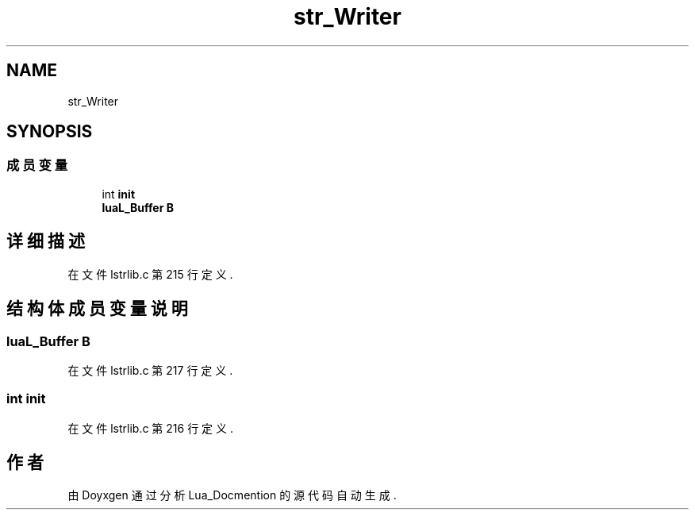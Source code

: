 .TH "str_Writer" 3 "2020年 九月 8日 星期二" "Lua_Docmention" \" -*- nroff -*-
.ad l
.nh
.SH NAME
str_Writer
.SH SYNOPSIS
.br
.PP
.SS "成员变量"

.in +1c
.ti -1c
.RI "int \fBinit\fP"
.br
.ti -1c
.RI "\fBluaL_Buffer\fP \fBB\fP"
.br
.in -1c
.SH "详细描述"
.PP 
在文件 lstrlib\&.c 第 215 行定义\&.
.SH "结构体成员变量说明"
.PP 
.SS "\fBluaL_Buffer\fP B"

.PP
在文件 lstrlib\&.c 第 217 行定义\&.
.SS "int init"

.PP
在文件 lstrlib\&.c 第 216 行定义\&.

.SH "作者"
.PP 
由 Doyxgen 通过分析 Lua_Docmention 的 源代码自动生成\&.
